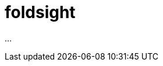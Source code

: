 :toc: left
:toclevels: 4
:sectnums:
:sectnumlevels: 4
:source-highlighter: rouge
:rouge-style: thankful_eyes
:icons: font

= foldsight

...